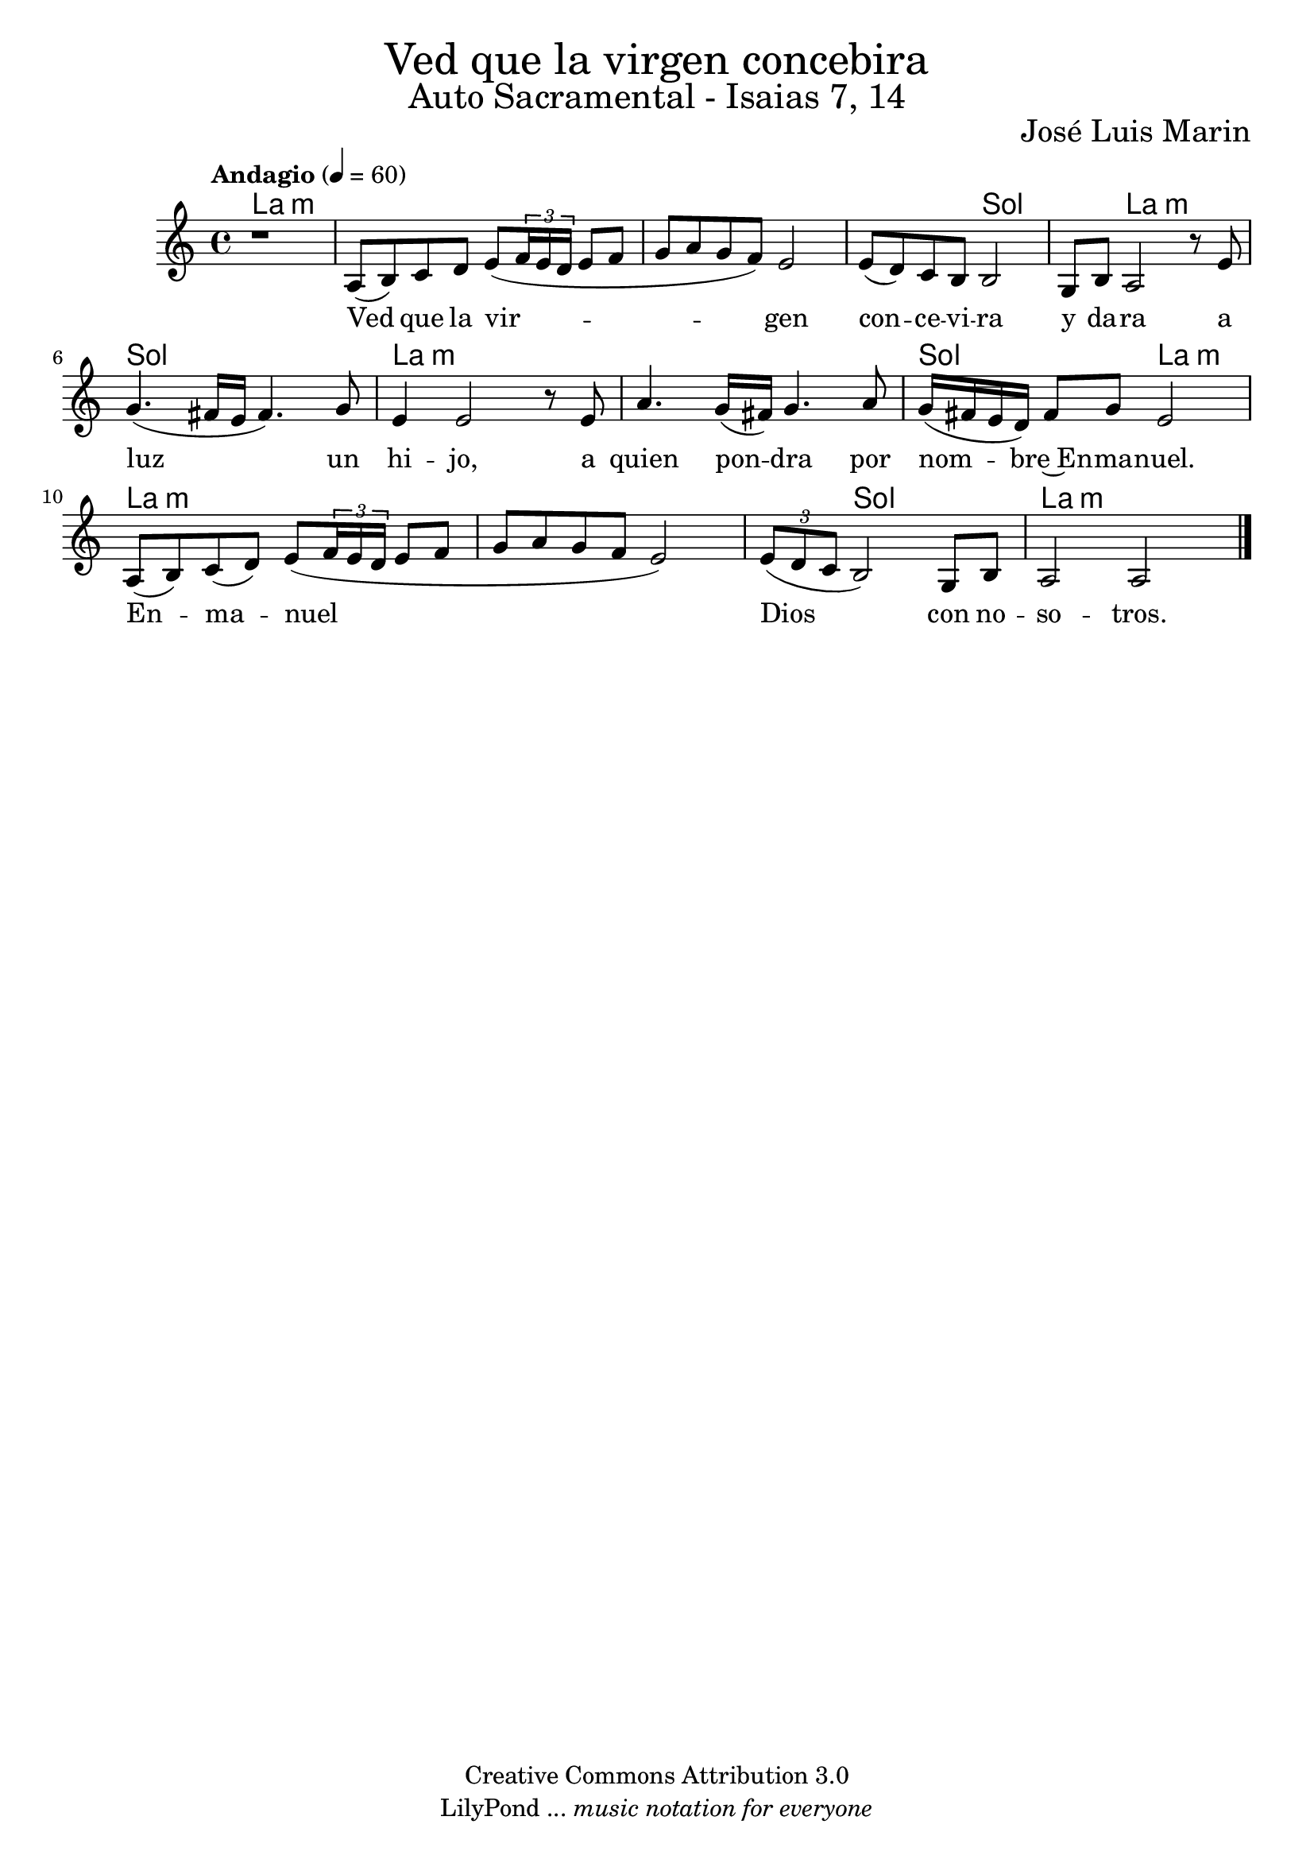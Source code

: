 % Ved que la virgen concebira - Solista
% by serachsam

\language "espanol"
\version "2.23.2"

% --- Cabecera
\markup { \fill-line { \center-column { \fontsize #5 "Ved que la virgen concebira" \fontsize #3 "Auto Sacramental - Isaias 7, 14" } } }
\markup { \fill-line { " " \right-column { \fontsize #2 "José Luis Marin" } } }
\header {
  copyright = "Creative Commons Attribution 3.0"
  tagline = \markup { \with-url "http://lilypond.org/web/" { LilyPond ... \italic { music notation for everyone } } }
  breakbefore = ##t
}

% --- Music
global = {
  \tempo "Andagio" 4=60
  \key la \minor
  \time 4/4
  s1*13
  \bar "|."
}

voice = \relative do' {
  \compressEmptyMeasures
  r1
  la8( si) do re mi8( \tuplet 3/2 {fa16 mi re} mi8 fa
  sol la sol fa) mi2
  mi8( re) do si si2
  sol8 si la2 r8 mi'8 
  sol4.( fas16 mi fas4.) sol8 
  mi4 mi2 r8 mi 
  la4. sol16( fas) sol4. la8 
  sol16( fas mi re) fas8 sol mi2 \break
  la,8( si) do( re) mi8( \tuplet 3/2 {fa16 mi re} mi8 fa 
  sol la sol fa mi2)
  \tuplet 3/2 {mi8( re do} si2) sol8 si
  la2 la2
}

voice-lyrics = \lyricmode {
  Ved que la vir -- gen con -- ce -- vi -- ra y da -- ra a luz un hi -- jo,
  a quien pon -- dra por nom -- bre~En -- ma -- nuel.
  En -- ma -- nuel Dios con no -- so -- tros.
}
 
% --- Harmony
harmonies = \new ChordNames {
  \set ChordNames.midiInstrument = "string ensemble 2"
  \set ChordNames.midiMaximumVolume = #0.5
  \set chordChanges = ##t
  \chordmode {
    \italianChords
    la1:m 
    la1:m 
    la1:m 
    la2:m sol2 
    sol4 la2.:m 
    sol1 
    la1:m 
    la1:m 
    sol2 la2:m 
    la1:m 
    la1:m 
    la4:m sol2. 
    la2.:m
  }
}

% --- Sheet
\score {
  <<
    \harmonies
    \new Staff {
      \set Staff.midiInstrument = #"clarinet"
      %\set Staff.midiMaximumVolume = #1.5
      <<
        \new Voice = "voice" { <<\global \voice >> }
        \new Lyrics \lyricsto "voice" { \voice-lyrics }
      >>
    }
  >>
  \midi {}
  \layout {}
}

% --- Paper
\paper {
  #(set-default-paper-size "letter")
  page-breaking = #ly:page-turn-breaking
}